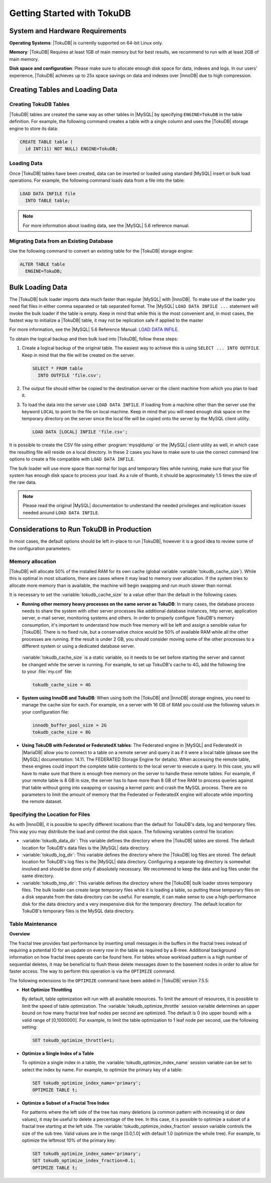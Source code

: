 .. _tokudb_quickstart:

============================
Getting Started with TokuDB
============================

System and Hardware Requirements
--------------------------------

**Operating Systems**: |TokuDB| is currently supported on 64-bit Linux only.

**Memory**: |TokuDB| Requires at least 1GB of main memory but for best results, we recommend to run with at least 2GB of main memory.

**Disk space and configuration**: Please make sure to allocate enough disk space for data, indexes and logs. In our users' experience, |TokuDB| achieves up to 25x space savings on data and indexes over |InnoDB| due to high compression.

Creating Tables and Loading Data
--------------------------------

Creating TokuDB Tables
**********************

|TokuDB| tables are created the same way as other tables in |MySQL| by specifying ``ENGINE=TokuDB`` in the table definition. For example, the following command creates a table with a single column and uses the |TokuDB| storage engine to store its data:

.. code-block:: sql

 CREATE TABLE table (
   id INT(11) NOT NULL) ENGINE=TokuDB;

Loading Data
************

Once |TokuDB| tables have been created, data can be inserted or loaded using standard |MySQL| insert or bulk load operations. For example, the following command loads data from a file into the table:

.. code-block:: sql

 LOAD DATA INFILE file
   INTO TABLE table;

.. note:: 

  For more information about loading data, see the |MySQL| 5.6 reference manual.

Migrating Data from an Existing Database
****************************************

Use the following command to convert an existing table for the |TokuDB| storage engine:

.. code-block:: sql

 ALTER TABLE table
   ENGINE=TokuDB;

Bulk Loading Data
-----------------

The |TokuDB| bulk loader imports data much faster than regular |MySQL| with |InnoDB|. To make use of the loader you need flat files in either comma separated or tab separated format. The |MySQL| ``LOAD DATA INFILE ...`` statement will invoke the bulk loader if the table is empty. Keep in mind that while this is the most convenient and, in most cases, the fastest way to initialize a |TokuDB| table, it may not be replication safe if applied to the master

For more information, see the |MySQL| 5.6 Reference Manual: `LOAD DATA INFILE <http://dev.mysql.com/doc/refman/5.6/en/load-data.html>`_.

To obtain the logical backup and then bulk load into |TokuDB|, follow these steps:

1. Create a logical backup of the original table. The easiest way to achieve this is using ``SELECT ... INTO OUTFILE``. Keep in mind that the file will be created on the server.

   .. code-block:: mysql

      SELECT * FROM table
        INTO OUTFILE 'file.csv';

2. The output file should either be copied to the destination server or the client machine from which you plan to load it.

3. To load the data into the server use ``LOAD DATA INFILE``. If loading from a machine other than the server use the keyword ``LOCAL`` to point to the file on local machine. Keep in mind that you will need enough disk space on the temporary directory on the server since the local file will be copied onto the server by the MySQL client utility.

   .. code-block:: mysql

      LOAD DATA [LOCAL] INFILE 'file.csv';

It is possible to create the CSV file using either :program:`mysqldump` or the |MySQL| client utility as well, in which case the resulting file will reside on a local directory. In these 2 cases you have to make sure to use the correct command line options to create a file compatible with ``LOAD DATA INFILE``.

The bulk loader will use more space than normal for logs and temporary files while running, make sure that your file system has enough disk space to process your load. As a rule of thumb, it should be approximately 1.5 times the size of the raw data.

.. note:: Please read the original |MySQL| documentation to understand the needed privileges and replication issues needed around ``LOAD DATA INFILE``.

Considerations to Run TokuDB in Production
------------------------------------------

In most cases, the default options should be left in-place to run |TokuDB|, however it is a good idea to review some of the configuration parameters.

Memory allocation
*****************

|TokuDB| will allocate 50% of the installed RAM for its own cache (global variable :variable:`tokudb_cache_size`). While this is optimal in most situations, there are cases where it may lead to memory over allocation. If the system tries to allocate more memory than is available, the machine will begin swapping and run much slower than normal.

It is necessary to set the :variable:`tokudb_cache_size` to a value other than the default in the following cases:

* **Running other memory heavy processes on the same server as TokuDB**: In many cases, the database process needs to share the system with other server processes like additional database instances, http server, application server, e-mail server, monitoring systems and others. In order to properly configure TokuDB's memory consumption, it's important to understand how much free memory will be left and assign a sensible value for |TokuDB|. There is no fixed rule, but a conservative choice would be 50% of available RAM while all the other processes are running. If the result is under 2 GB, you should consider moving some of the other processes to a different system or using a dedicated database server.

 :variable:`tokudb_cache_size` is a static variable, so it needs to be set before starting the server and cannot be changed while the server is running. For example, to set up TokuDB's cache to 4G, add the following line to your :file:`my.cnf` file:

 .. code-block:: bash

  tokudb_cache_size = 4G

* **System using InnoDB and TokuDB**: When using both the |TokuDB| and |InnoDB| storage engines, you need to manage the cache size for each. For example, on a server with 16 GB of RAM you could use the following values in your configuration file:
 
 .. code-block:: bash

  innodb_buffer_pool_size = 2G
  tokudb_cache_size = 8G

* **Using TokuDB with Federated or FederatedX tables**: The Federated engine in |MySQL| and FederatedX in |MariaDB| allow you to connect to a table on a remote server and query it as if it were a local table (please see the |MySQL| documentation: 14.11. The FEDERATED Storage Engine for details). When accessing the remote table, these engines could import the complete table contents to the local server to execute a query. In this case, you will have to make sure that there is enough free memory on the server to handle these remote tables. For example, if your remote table is 8 GB in size, the server has to have more than 8 GB of free RAM to process queries against that table without going into swapping or causing a kernel panic and crash the MySQL process. There are no parameters to limit the amount of memory that the Federated or FederatedX engine will allocate while importing the remote dataset.

Specifying the Location for Files
*********************************

As with |InnoDB|, it is possible to specify different locations than the default for TokuDB's data, log and temporary files. This way you may distribute the load and control the disk space. The following variables control file location:

* :variable:`tokudb_data_dir`: This variable defines the directory where the |TokuDB| tables are stored. The default location for TokuDB's data files is the |MySQL| data directory.

* :variable:`tokudb_log_dir`: This variable defines the directory where the |TokuDB| log files are stored. The default location for TokuDB's log files is the |MySQL| data directory. Configuring a separate log directory is somewhat involved and should be done only if absolutely necessary. We recommend to keep the data and log files under the same directory.

* :variable:`tokudb_tmp_dir`: This variable defines the directory where the |TokuDB| bulk loader stores temporary files. The bulk loader can create large temporary files while it is loading a table, so putting these temporary files on a disk separate from the data directory can be useful. For example, it can make sense to use a high-performance disk for the data directory and a very inexpensive disk for the temporary directory. The default location for TokuDB's temporary files is the MySQL data directory.

Table Maintenance
*****************

**Overview**

The fractal tree provides fast performance by inserting small messages in the buffers in the fractal trees instead of requiring a potential IO for an update on every row in the table as required by a B-tree. Additional background information on how fractal trees operate can be found here. For tables whose workload pattern is a high number of sequential deletes, it may be beneficial to flush these delete messages down to the basement nodes in order to allow for faster access. The way to perform this operation is via the ``OPTIMIZE`` command.

The following extensions to the ``OPTIMIZE`` command have been added in |TokuDB| version 7.5.5:

* **Hot Optimize Throttling**

  By default, table optimization will run with all available resources. To limit the amount of resources, it is possible to limit the speed of table optimization. The :variable:`tokudb_optimize_throttle` session variable determines an upper bound on how many fractal tree leaf nodes per second are optimized. The default is 0 (no upper bound) with a valid range of [0,1000000]. For example, to limit the table optimization to 1 leaf node per second, use the following setting:

  .. code-block:: mysql

   SET tokudb_optimize_throttle=1;

* **Optimize a Single Index of a Table**

  To optimize a single index in a table, the :variable:`tokudb_optimize_index_name` session variable can be set to select the index by name. For example, to optimize the primary key of a table:

  .. code-block:: mysql

   SET tokudb_optimize_index_name='primary'; 
   OPTIMIZE TABLE t;

* **Optimize a Subset of a Fractal Tree Index**

  For patterns where the left side of the tree has many deletions (a common pattern with increasing id or date values), it may be useful to delete a percentage of the tree. In this case, it is possible to optimize a subset of a fractal tree starting at the left side. The :variable:`tokudb_optimize_index_fraction` session variable controls the size of the sub tree. Valid values are in the range [0.0,1.0] with default 1.0 (optimize the whole tree). For example, to optimize the leftmost 10% of the primary key:

  .. code-block:: mysql

   SET tokudb_optimize_index_name='primary'; 
   SET tokudb_optimize_index_fraction=0.1;
   OPTIMIZE TABLE t;
